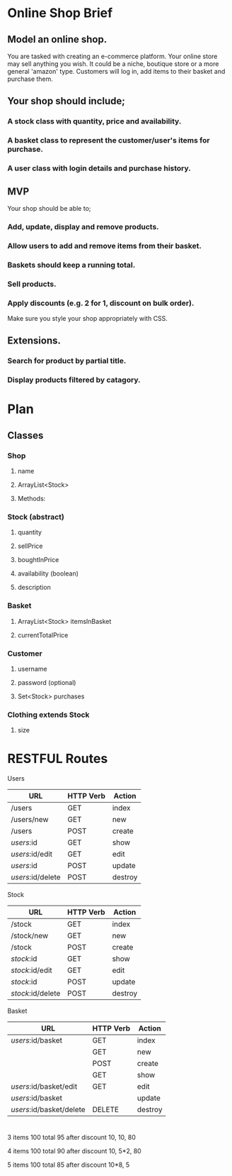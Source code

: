 * Online Shop Brief

** Model an online shop.
You are tasked with creating an e-commerce platform. Your online store may sell anything you wish.
It could be a niche, boutique store or a more general 'amazon' type. 
Customers will log in, add items to their basket and purchase them.

** Your shop should include;
*** A stock class with quantity, price and availability.
*** A basket class to represent the customer/user's items for purchase.
*** A user class with login details and purchase history.

** MVP
Your shop should be able to;
*** Add, update, display and remove products.
*** Allow users to add and remove items from their basket.
*** Baskets should keep a running total.
*** Sell products.
*** Apply discounts (e.g. 2 for 1, discount on bulk order).

Make sure you style your shop appropriately with CSS.

** Extensions.
*** Search for product by partial title.
*** Display products filtered by catagory.


* Plan

** Classes

*** Shop
**** name
**** ArrayList<Stock>
**** Methods:
*** 
*** Stock (abstract)
**** quantity
**** sellPrice
**** boughtInPrice
**** availability (boolean)
**** description

*** Basket
**** ArrayList<Stock> itemsInBasket
**** currentTotalPrice

*** Customer
**** username
**** password (optional)
**** Set<Stock> purchases

*** Clothing extends Stock
**** size

* RESTFUL Routes

Users
|-------------------+-----------+---------|
| URL               | HTTP Verb | Action  |
|-------------------+-----------+---------|
| /users            | GET       | index   |
| /users/new        | GET       | new     |
| /users            | POST      | create  |
| /users/:id        | GET       | show    |
| /users/:id/edit   | GET       | edit    |
| /users/:id        | POST      | update  |
| /users/:id/delete | POST      | destroy |
|-------------------+-----------+---------|

Stock
|-------------------+-----------+---------|
| URL               | HTTP Verb | Action  |
|-------------------+-----------+---------|
| /stock            | GET       | index   |
| /stock/new        | GET       | new     |
| /stock            | POST      | create  |
| /stock/:id        | GET       | show    |
| /stock/:id/edit   | GET       | edit    |
| /stock/:id        | POST      | update  |
| /stock/:id/delete | POST      | destroy |
|-------------------+-----------+---------|

Basket
|--------------------------+-----------+---------|
| URL                      | HTTP Verb | Action  |
|--------------------------+-----------+---------|
| /users/:id/basket        | GET       | index   |
|                          | GET       | new     |
|                          | POST      | create  |
|                          | GET       | show    |
| /users/:id/basket/edit   | GET       | edit    |
| /users/:id/basket        |           | update  |
| /users/:id/basket/delete | DELETE    | destroy |
|--------------------------+-----------+---------|

* 

3 items
100 total
95 after discount
10, 10, 80

4 items
100 total
90 after discount
10, 5*2, 80

5 items
100 total
85 after discount
10*8, 5
